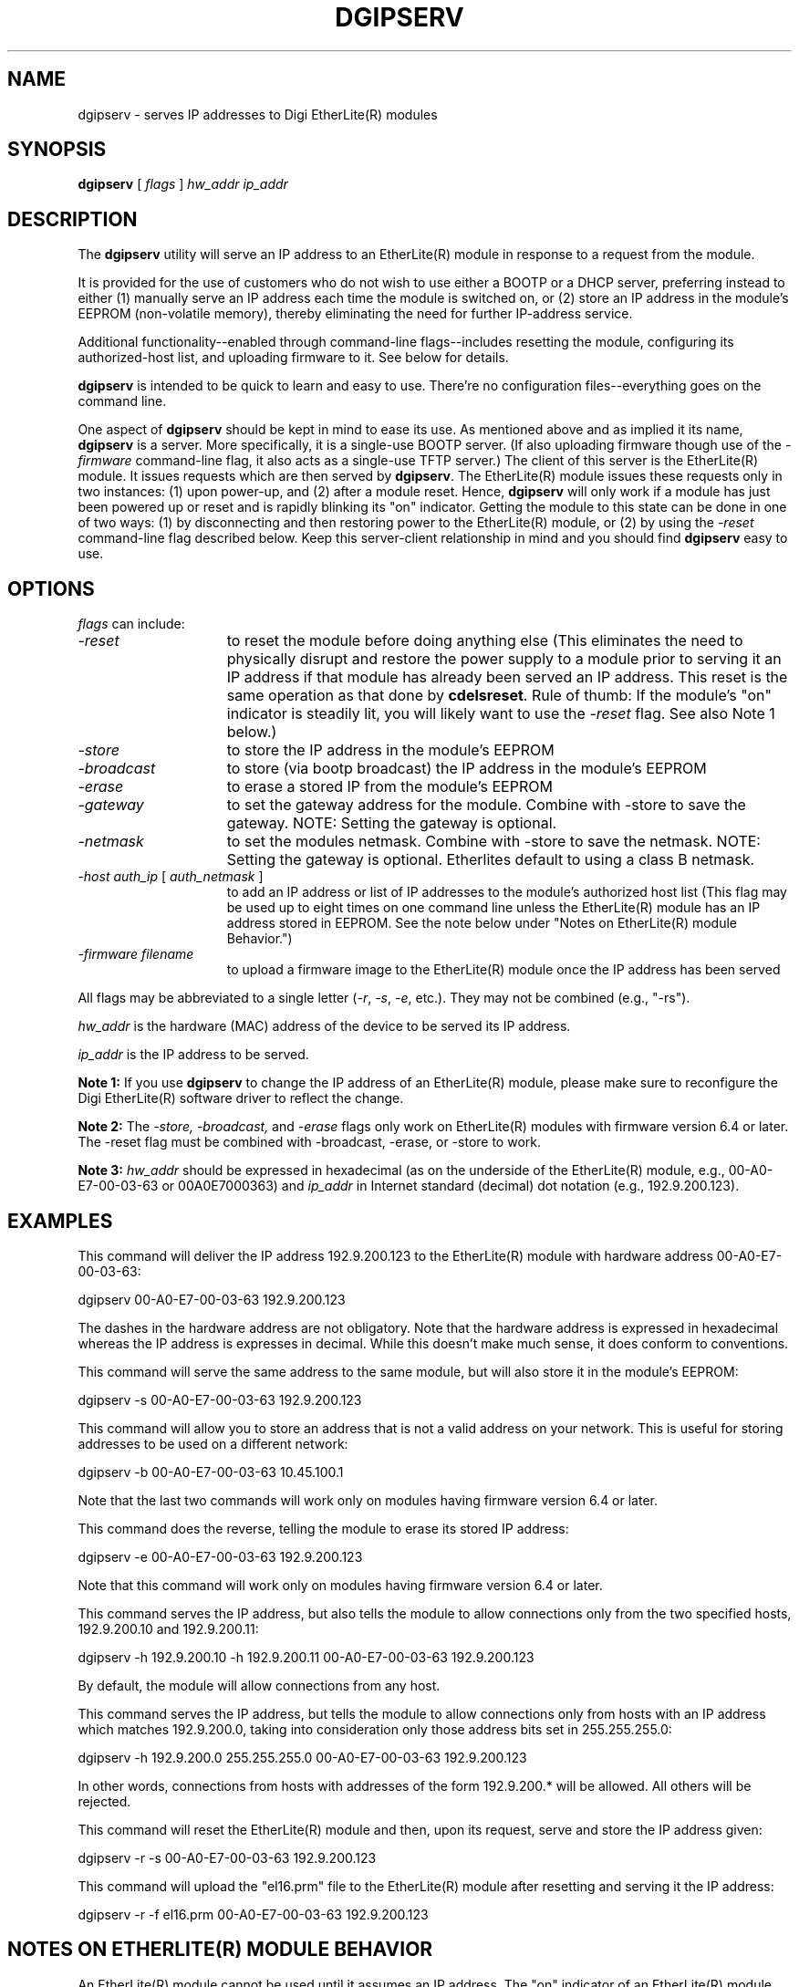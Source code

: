 .\" @(#)dgipserv.1	1.2 4/23/01 Copyright (C) 1997-2002 Digi International Inc., All Rights Reserved;
.TH DGIPSERV 1 "24 August 2002"
.ds ]W Digi International
.SH NAME
dgipserv \- serves IP addresses to Digi EtherLite(R) modules
.SH SYNOPSIS
.B dgipserv
[
.I flags
]
.I hw_addr ip_addr
.SH DESCRIPTION
The
.B dgipserv
utility will serve an IP address to an EtherLite(R) module
in response to a request from the module.

It is provided for the use of customers who do not wish to use either
a BOOTP or a DHCP server, preferring instead to either (1) manually
serve an IP address each time the module is switched on, or (2) store an
IP address in the module's EEPROM (non-volatile memory), thereby
eliminating the need for further IP-address service.

Additional functionality--enabled through command-line flags--includes
resetting the module, configuring its authorized-host list, and
uploading firmware to it.  See below for details.

.B dgipserv
is intended to be quick to learn and easy to use.  There're no
configuration files--everything goes on the command line.

One aspect of
.B dgipserv
should be kept in mind to ease its use.  As mentioned above and as
implied it its name,
.B dgipserv
is a server.  More specifically, it is a single-use BOOTP server.
(If also uploading firmware
though use of the
.I -firmware
command-line flag, it also acts as a single-use TFTP
server.)  The client of this server is the EtherLite(R) module.  It issues
requests which are then served by
.BR dgipserv "."
The EtherLite(R) module issues these requests only in two instances: 
(1) upon power-up, and (2) after a module reset.
Hence,
.B dgipserv
will only work if a module has just been powered up or reset and
is rapidly blinking its "on" indicator.
Getting the module to this state can be done in one of two ways:
(1) by disconnecting and then restoring power to the EtherLite(R) module, or
(2) by using the
.I -reset
command-line flag described below.
Keep this server-client relationship in mind and you should
find
.B dgipserv
easy to use.
.SH "OPTIONS"

.I flags
can include:
.TP 15
.I -reset
to reset the module before doing anything else (This eliminates the need to
physically disrupt and restore the power supply to a module prior to serving 
it an IP address if that module has already been served an IP address.
This reset is the same operation as that done by
.BR cdelsreset "."
Rule of thumb: If the module's "on" indicator is steadily lit, you will
likely want to use the
.I -reset
flag.
See also Note 1 below.)
.TP
.I -store
to store the IP address in the module's EEPROM
.TP
.I -broadcast
to store (via bootp broadcast) the IP address in the module's EEPROM
.TP
.I -erase
to erase a stored IP from the module's EEPROM
.TP
.I -gateway
to set the gateway address for the module. Combine with -store to save the gateway. NOTE: Setting the gateway is optional.
.TP
.I -netmask
to set the modules netmask. Combine with -store to save the netmask. NOTE: Setting the gateway is optional. Etherlites default to using a class B netmask.
.TP
.IR "-host auth_ip" " [ " auth_netmask " ] "
to add an IP address or list of IP addresses
to the module's authorized host list
(This flag may be used up to eight times on one command line
unless the EtherLite(R) module has an IP address stored in EEPROM.
See the note below under "Notes on EtherLite(R) module Behavior.")
.TP
.IR "-firmware filename"
to upload a firmware image to the EtherLite(R) module
once the IP address has been served
.LP
All flags may be abbreviated to a single letter
.RI "(" -r ", " -s ","
.IR  -e ", etc.)."
They may not be combined (e.g., "-rs").
.LP
.I hw_addr
is the hardware (MAC) address of the device to be served its IP address.
.LP
.I ip_addr
is the IP address to be served.
.LP
.B Note 1:
If you use
.B dgipserv
to change the IP address of an EtherLite(R) module, 
please make sure to reconfigure the Digi EtherLite(R) software driver
to reflect the change.
.LP
.B Note 2:
The
.I -store, -broadcast, 
and
.I -erase
flags only work on EtherLite(R) modules with firmware version 6.4 or later.
The -reset flag must be combined with -broadcast, -erase, or -store to work.
.LP
.B Note 3:
.I hw_addr
should be expressed in hexadecimal (as on the underside of the EtherLite(R) 
module, e.g., 00-A0-E7-00-03-63 or 00A0E7000363) and
.I ip_addr
in Internet standard (decimal) dot notation (e.g., 192.9.200.123).
.SH "EXAMPLES"
.ta 0.75in
This command will deliver the IP address 192.9.200.123 to the
EtherLite(R) module with hardware address 00-A0-E7-00-03-63:

	dgipserv 00-A0-E7-00-03-63 192.9.200.123

The dashes in the hardware address are not obligatory.  Note that the
hardware address is expressed in hexadecimal whereas the IP address is
expresses in decimal.  While this doesn't make much sense, it does
conform to conventions.

This command will serve the same address to the same module,
but will also store it in the module's EEPROM:

	dgipserv -s 00-A0-E7-00-03-63 192.9.200.123

This command will allow you to store an address that is not a valid address on your network. This is useful for storing addresses to be used on a different network:

	dgipserv -b 00-A0-E7-00-03-63 10.45.100.1

Note that the last two commands will work only on modules having firmware
version 6.4 or later.

This command does the reverse, telling the module to erase its stored
IP address:

	dgipserv -e 00-A0-E7-00-03-63 192.9.200.123

Note that this command will work only on modules having firmware
version 6.4 or later.

This command serves the IP address, but also tells the module to allow
connections only from the two specified hosts, 192.9.200.10 and
192.9.200.11:

	dgipserv -h 192.9.200.10 -h 192.9.200.11 00-A0-E7-00-03-63 192.9.200.123

By default, the module will allow connections from any host.

This command serves the IP address, but tells the module to allow
connections only from hosts with an IP address which matches
192.9.200.0, taking into consideration only those address bits
set in 255.255.255.0:

	dgipserv -h 192.9.200.0 255.255.255.0 00-A0-E7-00-03-63 192.9.200.123

In other words, connections from hosts with addresses of the form
192.9.200.* will be allowed.  All others will be rejected.

This command will reset the EtherLite(R) module and then, upon its request,
serve and store the IP address given:

    dgipserv -r -s 00-A0-E7-00-03-63 192.9.200.123

This command will upload the "el16.prm" file to the EtherLite(R) module
after resetting and serving it the IP address:

    dgipserv -r -f el16.prm 00-A0-E7-00-03-63 192.9.200.123



.SH "NOTES ON ETHERLITE(R) MODULE BEHAVIOR"

An EtherLite(R) module cannot be used until it assumes an IP address.  The
"on" indicator of an EtherLite(R) module lacking an IP address will blink
rapidly.  Once the module obtains its IP address, the "on" indicator
will be steadily lit.

Upon power-up or upon module reset, an EtherLite(R) module will issue a BOOTP
request.  If this request is serviced and a response delivered to the
module, the module will use the IP address supplied in the response.

If no response is received in four seconds
.B and
the module has a stored IP address, it will assume that IP address.
As shipped, a new EtherLite(R) module does
.B not
have a stored IP address.

Otherwise, if no response is received in four seconds and the module
does not have a stored IP address, additional BOOTP requests will be
issued until one is answered.  Four requests will be issued during the
first minute, and then only one request every minute thereafter.

A module which has a stored IP request will accept a response to its one
BOOTP request only if the response is tagged with the "store IP
address" flag.  Otherwise it will be ignored.

Once an EtherLite(R) module has been served its IP address, it will attempt to
download a new firmware image via TFTP to be stored in its EEPROM and
used.  If unsuccessful, it will use the firmware image already in its
EEPROM.

Note that only the module's IP address can be stored in EEPROM.  The
authorized-host table is never stored in EEPROM; upon power-up, an
EtherLite module with a stored IP address will accept connections from
all hosts.

.SH "ADDITIONAL NOTES"

Storing and erasing IP addresses are potentially dangerous operations.
.B Heed the on-screen warnings well!

.B dgipserv
may not be run on a system on which a BOOTP server is running.
The
.I -firmware filename
flag cannot be used on a system on which a TFTP server is running.

On machines with more than one Ethernet interface,
.B dgipserv
may tell the module the wrong IP address to use when retrieving
its firmware.  This is a bug.

.B dgipserv -reset
will hang if the module is already awaiting an IP address.
This too is a bug.

In general,
.B dgipserv
is not as robust as a full-featured BOOTP or DHCP server,
such as the CMU BOOTP server on which it was partially based.  That said,
it should suffice for use in most contexts.
.B dgipserv
can deliver IP addresses to most, though perhaps not
all, non-Digi Ethernet devices, and
.B dgipserv
will work through most, though again perhaps not all, gateways.

.B dgipserv
implements only enough TFTP to upload firmware to
EtherLite(R) modules and nothing more.

EtherLite(R) is a registered trademark of Digi International Inc.
.SH "PROVIDED BY"
.sp
Technical Support
.br
Digi International Inc.
.br
11001 Bren Road E.
.br
Minnetonka, MN 55343
.br
Phone: 1-952-912-3456
.br
email: support@digi.com
.br
WWW: http://www.digi.com/
.br
FTP: ftp.digi.com
.sp
